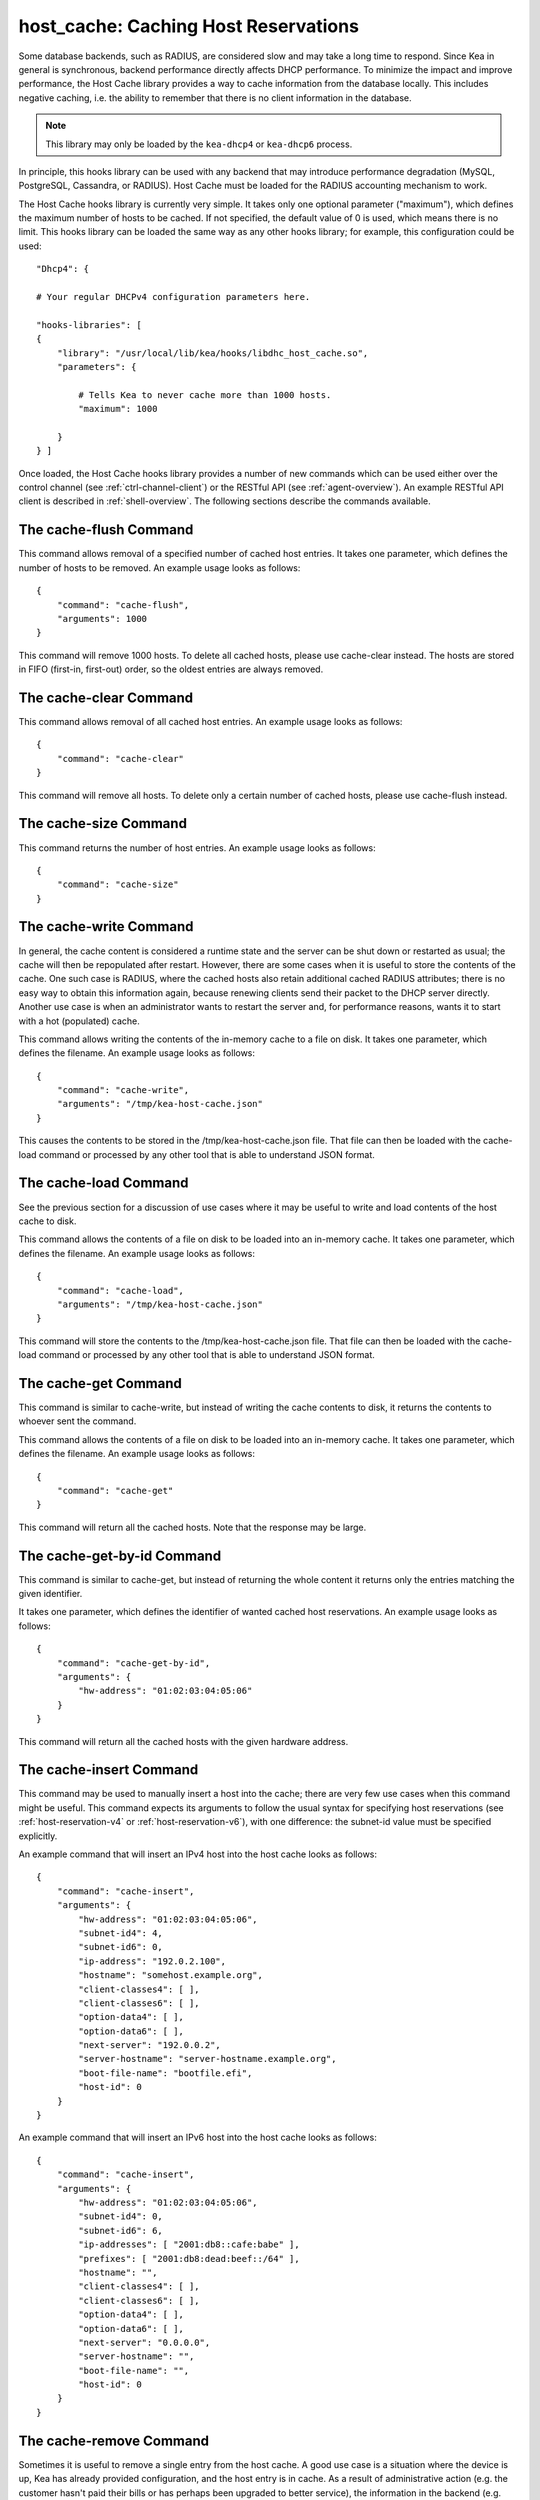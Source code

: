.. _hooks-host-cache:

host_cache: Caching Host Reservations
=====================================

Some database backends, such as RADIUS, are considered slow and may take
a long time to respond. Since Kea in general is synchronous, backend
performance directly affects DHCP performance. To minimize the
impact and improve performance, the Host Cache library provides a way to
cache information from the database locally. This includes negative
caching, i.e. the ability to remember that there is no client
information in the database.

.. note::

   This library may only be loaded by the ``kea-dhcp4`` or
   ``kea-dhcp6`` process.

In principle, this hooks library can be used with any backend that may
introduce performance degradation (MySQL, PostgreSQL, Cassandra, or
RADIUS). Host Cache must be loaded for the RADIUS accounting mechanism
to work.

The Host Cache hooks library is currently very simple. It takes only one
optional parameter ("maximum"), which defines the maximum number of hosts
to be cached. If not specified, the default value of 0 is used, which
means there is no limit. This hooks library can be loaded the same way as
any other hooks library; for example, this configuration could be used:

::

     "Dhcp4": {

     # Your regular DHCPv4 configuration parameters here.

     "hooks-libraries": [
     {
         "library": "/usr/local/lib/kea/hooks/libdhc_host_cache.so",
         "parameters": {

             # Tells Kea to never cache more than 1000 hosts.
             "maximum": 1000

         }
     } ]

Once loaded, the Host Cache hooks library provides a number of new
commands which can be used either over the control channel (see
:ref:`ctrl-channel-client`) or the RESTful API (see
:ref:`agent-overview`). An example RESTful API client is described in
:ref:`shell-overview`. The following sections describe the commands
available.

.. _command-cache-flush:

The cache-flush Command
-----------------------

This command allows removal of a specified number of cached host
entries. It takes one parameter, which defines the number of hosts to be
removed. An example usage looks as follows:

::

   {
       "command": "cache-flush",
       "arguments": 1000
   }

This command will remove 1000 hosts. To delete all cached
hosts, please use cache-clear instead. The hosts are stored in FIFO
(first-in, first-out) order, so the oldest entries are always removed.

.. _command-cache-clear:

The cache-clear Command
-----------------------

This command allows removal of all cached host entries. An example usage
looks as follows:

::

   {
       "command": "cache-clear"
   }

This command will remove all hosts. To delete only a certain
number of cached hosts, please use cache-flush instead.

.. _command-cache-size:

The cache-size Command
----------------------

This command returns the number of host entries. An example usage looks
as follows:

::

   {
       "command": "cache-size"
   }

.. _command-cache-write:

The cache-write Command
-----------------------

In general, the cache content is considered a runtime state and the
server can be shut down or restarted as usual; the cache will then be
repopulated after restart. However, there are some cases when it is
useful to store the contents of the cache. One such case is RADIUS,
where the cached hosts also retain additional cached RADIUS attributes;
there is no easy way to obtain this information again, because renewing
clients send their packet to the DHCP server directly. Another use case
is when an administrator wants to restart the server and, for performance reasons,
wants it to start with a hot (populated) cache.

This command allows writing the contents of the in-memory cache to a
file on disk. It takes one parameter, which defines the filename. An
example usage looks as follows:

::

   {
       "command": "cache-write",
       "arguments": "/tmp/kea-host-cache.json"
   }

This causes the contents to be stored in the /tmp/kea-host-cache.json
file. That file can then be loaded with the cache-load command or
processed by any other tool that is able to understand JSON format.

.. _command-cache-load:

The cache-load Command
----------------------

See the previous section for a discussion of use cases where it may be
useful to write and load contents of the host cache to disk.

This command allows the contents of a file on disk to be loaded into an
in-memory cache. It takes one parameter, which defines the filename. An
example usage looks as follows:

::

   {
       "command": "cache-load",
       "arguments": "/tmp/kea-host-cache.json"
   }

This command will store the contents to the /tmp/kea-host-cache.json
file. That file can then be loaded with the cache-load command or
processed by any other tool that is able to understand JSON format.

.. _command-cache-get:

The cache-get Command
---------------------

This command is similar to cache-write, but instead of writing the cache
contents to disk, it returns the contents to whoever sent the command.

This command allows the contents of a file on disk to be loaded into an
in-memory cache. It takes one parameter, which defines the filename. An
example usage looks as follows:

::

   {
       "command": "cache-get"
   }

This command will return all the cached hosts. Note that the response
may be large.

.. _command-cache-get-by-id:

The cache-get-by-id Command
---------------------------

This command is similar to cache-get, but instead of returning the whole
content it returns only the entries matching the given identifier.

It takes one parameter, which defines the identifier of wanted cached
host reservations. An example usage looks as follows:

::

   {
       "command": "cache-get-by-id",
       "arguments": {
           "hw-address": "01:02:03:04:05:06"
       }
   }

This command will return all the cached hosts with the given hardware
address.

.. _command-cache-insert:

The cache-insert Command
------------------------

This command may be used to manually insert a host into the cache; there
are very few use cases when this command might be useful. This command
expects its arguments to follow the usual syntax for specifying host
reservations (see :ref:`host-reservation-v4` or
:ref:`host-reservation-v6`), with one difference: the subnet-id
value must be specified explicitly.

An example command that will insert an IPv4 host into the host cache
looks as follows:

::

   {
       "command": "cache-insert",
       "arguments": {
           "hw-address": "01:02:03:04:05:06",
           "subnet-id4": 4,
           "subnet-id6": 0,
           "ip-address": "192.0.2.100",
           "hostname": "somehost.example.org",
           "client-classes4": [ ],
           "client-classes6": [ ],
           "option-data4": [ ],
           "option-data6": [ ],
           "next-server": "192.0.0.2",
           "server-hostname": "server-hostname.example.org",
           "boot-file-name": "bootfile.efi",
           "host-id": 0
       }
   }

An example command that will insert an IPv6 host into the host cache
looks as follows:

::

   {
       "command": "cache-insert",
       "arguments": {
           "hw-address": "01:02:03:04:05:06",
           "subnet-id4": 0,
           "subnet-id6": 6,
           "ip-addresses": [ "2001:db8::cafe:babe" ],
           "prefixes": [ "2001:db8:dead:beef::/64" ],
           "hostname": "",
           "client-classes4": [ ],
           "client-classes6": [ ],
           "option-data4": [ ],
           "option-data6": [ ],
           "next-server": "0.0.0.0",
           "server-hostname": "",
           "boot-file-name": "",
           "host-id": 0
       }
   }

.. _command-cache-remove:

The cache-remove Command
------------------------

Sometimes it is useful to remove a single entry from the host cache. A
good use case is a situation where the device is up, Kea has already
provided configuration, and the host entry is in cache. As a result of
administrative action (e.g. the customer hasn't paid their bills or has
perhaps been upgraded to better service), the information in the backend
(e.g. MySQL or RADIUS) is being updated. However, since the cache is in use,
Kea does not notice the change as the cached values are used. The
cache-remove command can solve this problem by removing a cached entry
after administrative changes.

The cache-remove command works similarly to the reservation-get command.
It allows querying by two parameters: either subnet-id4 or subnet-id6;
or ip-address (may be an IPv4 or IPv6 address), hw-address (specifies
hardware/MAC address), duid, circuit-id, client-id, or flex-id.

An example command to remove an IPv4 host with reserved address
192.0.2.1 from a subnet with a subnet-id 123 looks as follows:

::

   {
       "command": "cache-remove",
       "arguments": {
           "ip-address": "192.0.2.1",
           "subnet-id": 123
       }
   }

Another example that removes an IPv6 host identifier by DUID and
specific subnet-id is:

::

   {
       "command": "cache-remove",
       "arguments": {
           "duid": "00:01:ab:cd:f0:a1:c2:d3:e4",
           "subnet-id": 123
       }
   }
